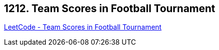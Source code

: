 == 1212. Team Scores in Football Tournament

https://leetcode.com/problems/team-scores-in-football-tournament/[LeetCode - Team Scores in Football Tournament]

